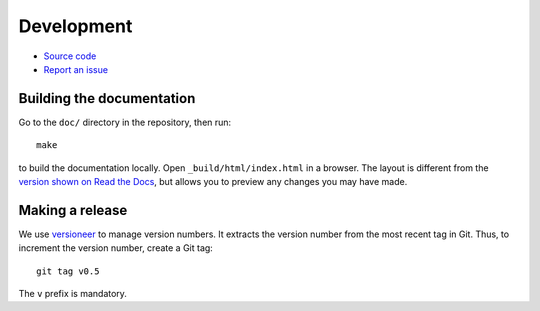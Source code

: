 .. _develop:

Development
===========


* `Source code <https://bitbucket.org/igdiscover/igdiscover/>`_
* `Report an issue <https://bitbucket.org/igdiscover/igdiscover/issues?status=new&status=open>`_


Building the documentation
--------------------------

Go to the ``doc/`` directory in the repository, then run::

    make

to build the documentation locally. Open ``_build/html/index.html`` in
a browser. The layout is different from the `version shown on
Read the Docs <https://igdiscover.readthedocs.io/>`_, but allows you to
preview any changes you may have made.


Making a release
----------------

We use `versioneer <https://github.com/warner/python-versioneer>`_ to
manage version numbers. It extracts the version number from the
most recent tag in Git. Thus, to increment the version number, create
a Git tag::

    git tag v0.5

The ``v`` prefix is mandatory.


